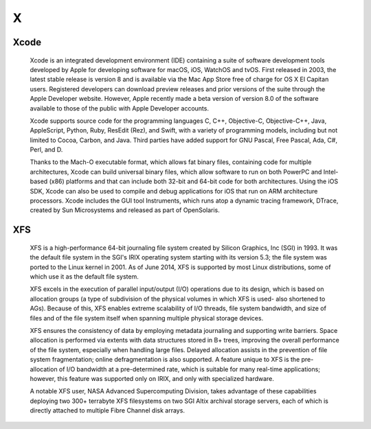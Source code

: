 ***
 X
***
.. auth-status-writing/none

.. _xcode:

Xcode
=====

  Xcode is an integrated development environment (IDE) containing a suite of
  software development tools developed by Apple for developing software for
  macOS, iOS, WatchOS and tvOS. First released in 2003, the latest stable
  release is version 8 and is available via the Mac App Store free of charge
  for OS X El Capitan users. Registered developers can download preview
  releases and prior versions of the suite through the Apple Developer
  website. However, Apple recently made a beta version of version 8.0 of the
  software available to those of the public with Apple Developer accounts.

  Xcode supports source code for the programming languages C, C++,
  Objective-C, Objective-C++, Java, AppleScript, Python, Ruby, ResEdit (Rez),
  and Swift, with a variety of programming models, including but not limited
  to Cocoa, Carbon, and Java. Third parties have added support for GNU
  Pascal, Free Pascal, Ada, C#, Perl, and D.

  Thanks to the Mach-O executable format, which allows fat binary files,
  containing code for multiple architectures, Xcode can build universal binary
  files, which allow software to run on both PowerPC and Intel-based (x86)
  platforms and that can include both 32-bit and 64-bit code for both
  architectures. Using the iOS SDK, Xcode can also be used to compile and
  debug applications for iOS that run on ARM architecture processors.
  Xcode includes the GUI tool Instruments, which runs atop a dynamic tracing
  framework, DTrace, created by Sun Microsystems and released as part of
  OpenSolaris.

.. seealso::

   **Wikipedia entry for Xcode**
     https://en.wikipedia.org/wiki/Xcode

   **Xcode at the Mac App Store**
     https://itunes.apple.com/us/app/xcode/id497799835

   **Xcode at Apples Developer Site**
     https://developer.apple.com/xcode/

.. _xfs:

XFS
===

  XFS is a high-performance 64-bit journaling file system created by Silicon
  Graphics, Inc (SGI) in 1993. It was the default file system in the SGI's
  IRIX operating system starting with its version 5.3; the file system was
  ported to the Linux kernel in 2001. As of June 2014, XFS is supported by
  most Linux distributions, some of which use it as the default file system.

  XFS excels in the execution of parallel input/output (I/O) operations due to
  its design, which is based on allocation groups (a type of subdivision of
  the physical volumes in which XFS is used- also shortened to AGs). Because
  of this, XFS enables extreme scalability of I/O threads, file system
  bandwidth, and size of files and of the file system itself when spanning
  multiple physical storage devices.

  XFS ensures the consistency of data by employing metadata journaling and
  supporting write barriers. Space allocation is performed via extents with
  data structures stored in B+ trees, improving the overall performance of the
  file system, especially when handling large files. Delayed allocation
  assists in the prevention of file system fragmentation; online
  defragmentation is also supported. A feature unique to XFS is the
  pre-allocation of I/O bandwidth at a pre-determined rate, which is suitable
  for many real-time applications; however, this feature was supported only on
  IRIX, and only with specialized hardware.

  A notable XFS user, NASA Advanced Supercomputing Division, takes advantage
  of these capabilities deploying two 300+ terrabyte XFS filesystems on two SGI
  Altix archival storage servers, each of which is directly attached to
  multiple Fibre Channel disk arrays.

.. seealso::

   **XFS FAQ**
      http://xfs.org/index.php/XFS_FAQ

   **Wikipedia entry for XFS**
      https://en.wikipedia.org/wiki/XFS
